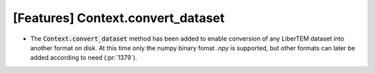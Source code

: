 [Features] Context.convert_dataset
==================================

* The :code:`Context.convert_dataset` method has been added
  to enable conversion of any LiberTEM dataset into another
  format on disk. At this time only the numpy binary fomat *.npy* is
  supported, but other formats can later be added according to need
  (:pr:`1379`).
